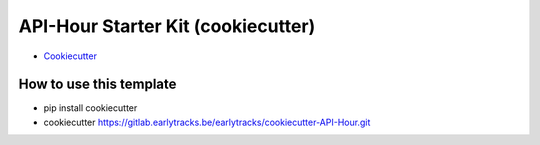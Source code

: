 API-Hour Starter Kit (cookiecutter)
===================================

* `Cookiecutter <https://github.com/Eyepea/cookiecutter-API-Hour>`_

How to use this template
------------------------

- pip install cookiecutter
- cookiecutter https://gitlab.earlytracks.be/earlytracks/cookiecutter-API-Hour.git
